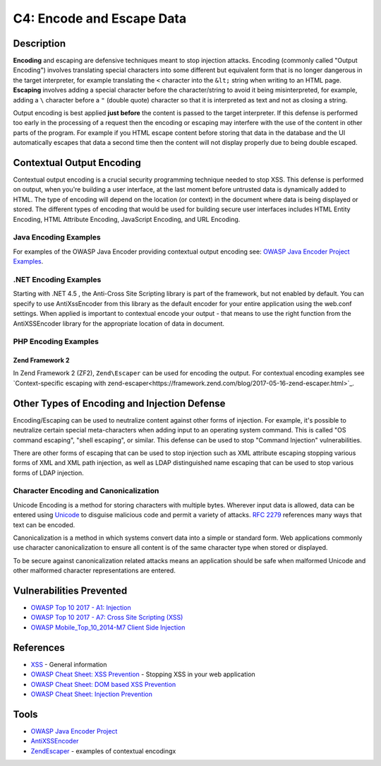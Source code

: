 C4: Encode and Escape Data
==========================

Description
-----------

**Encoding** and escaping are defensive techniques meant to stop injection attacks. Encoding (commonly called "Output Encoding") involves translating special characters into some different but equivalent form that is no longer dangerous in the target interpreter, for example translating the ``<`` character into the ``&lt;`` string when writing to an HTML page. **Escaping** involves adding a special character before the character/string to avoid it being misinterpreted, for example, adding a ``\`` character before a ``"`` (double quote) character so that it is interpreted as text and not as closing a string.

Output encoding is best applied **just before** the content is passed to the target interpreter. If this defense is performed too early in the processing of a request then the encoding or escaping may interfere with the use of the content in other parts of the program. For example if you HTML escape content before storing that data in the database and the UI automatically escapes that data a second time then the content will not display properly due to being double escaped.

Contextual Output Encoding
--------------------------

Contextual output encoding is a crucial security programming technique needed to stop XSS. This defense is performed on output, when you're building a user interface, at the last moment before untrusted data is dynamically added to HTML. The type of encoding will depend on the location (or context) in the document where data is being displayed or stored. The different types of encoding that would be used for building secure user interfaces includes HTML Entity Encoding, HTML Attribute Encoding, JavaScript Encoding, and URL Encoding.

Java Encoding Examples
~~~~~~~~~~~~~~~~~~~~~~~

For examples of the OWASP Java Encoder providing contextual output encoding see: `OWASP Java Encoder Project Examples <https://www.owasp.org/index.php/OWASP_Java_Encoder_Project#tab=Use_the_Java_Encoder_Project>`_.


.NET Encoding Examples
~~~~~~~~~~~~~~~~~~~~~~~

Starting with .NET 4.5 , the Anti-Cross Site Scripting library is part of the framework, but not enabled by default. You can specify to use AntiXssEncoder from this library as the default encoder for your entire application using the web.conf settings. When applied is important to contextual encode your output - that means to use the right function from the AntiXSSEncoder library for the appropriate location of data in document.

PHP Encoding Examples
~~~~~~~~~~~~~~~~~~~~~~

Zend Framework 2
""""""""""""""""

In Zend Framework 2 (ZF2), ``Zend\Escaper`` can be used for encoding the output. For contextual encoding examples see `Context-specific escaping with zend-escaper<https://framework.zend.com/blog/2017-05-16-zend-escaper.html>`_.

Other Types of Encoding and Injection Defense
----------------------------------------------

Encoding/Escaping can be used to neutralize content against other forms of injection. For example, it's possible to neutralize certain special meta-characters when adding input to an operating system command. This is called "OS command escaping", "shell escaping", or similar. This defense can be used to stop "Command Injection" vulnerabilities.

There are other forms of escaping that can be used to stop injection such as XML attribute escaping stopping various forms of XML and XML path injection, as well as LDAP distinguished name escaping that can be used to stop various forms of LDAP injection.

Character Encoding and Canonicalization
~~~~~~~~~~~~~~~~~~~~~~~~~~~~~~~~~~~~~~~

Unicode Encoding is a method for storing characters with multiple bytes. Wherever input data is allowed, data can be entered using `Unicode <https://www.owasp.org/index.php/Unicode_Encoding>`_ to disguise malicious code and permit a variety of attacks. `RFC 2279 <https://tools.ietf.org/html/rfc2279>`_ references many ways that text can be encoded.

Canonicalization is a method in which systems convert data into a simple or standard form.  Web applications commonly use character canonicalization to ensure all content is of the same character type when stored or displayed.

To be secure against canonicalization related attacks means an application should be safe when malformed Unicode and other malformed character representations are entered.


Vulnerabilities Prevented
--------------------------

* `OWASP Top 10 2017 - A1: Injection <https://www.owasp.org/index.php/Top_10-2017_A1-Injection>`_
* `OWASP Top 10 2017 - A7: Cross Site Scripting (XSS) <https://www.owasp.org/index.php/Top_10-2017_A7-Cross-Site_Scripting_(XSS)>`_
* `OWASP Mobile_Top_10_2014-M7 Client Side Injection <https://www.owasp.org/index.php/Mobile_Top_10_2014-M7>`_

References
----------

* `XSS <https://www.owasp.org/index.php/Cross-site_Scripting_(XSS)>`_ - General information
* `OWASP Cheat Sheet: XSS Prevention <https://www.owasp.org/index.php/XSS_(Cross_Site_Scripting)_Prevention_Cheat_Sheet>`_ - Stopping XSS in your web application
* `OWASP Cheat Sheet: DOM based XSS Prevention <https://www.owasp.org/index.php/DOM_based_XSS_Prevention_Cheat_Sheet>`_
* `OWASP Cheat Sheet: Injection Prevention <https://www.owasp.org/index.php/Injection_Prevention_Cheat_Sheet>`_

Tools
-----

* `OWASP Java Encoder Project <https://www.owasp.org/index.php/OWASP_Java_Encoder_Project>`_
* `AntiXSSEncoder <https://docs.microsoft.com/en-us/dotnet/api/system.web.security.antixss.antixssencoder?redirectedfrom=MSDN&view=netframework-4.7.2>`_
* `Zend\Escaper <https://framework.zend.com/blog/2017-05-16-zend-escaper.html>`_ - examples of contextual encodingx
